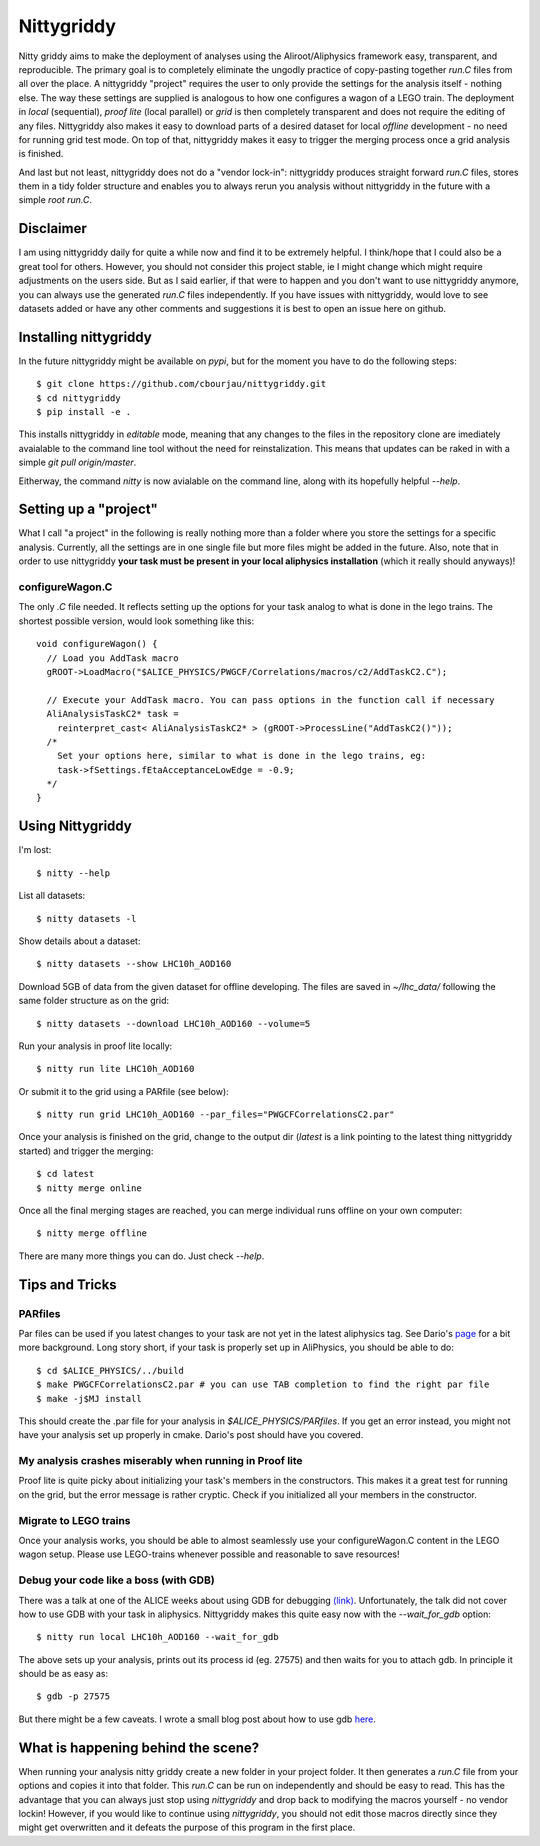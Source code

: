 ============
Nittygriddy
============

Nitty griddy aims to make the deployment of analyses using the Aliroot/Aliphysics framework easy, transparent, and reproducible.
The primary goal is to completely eliminate the ungodly practice of copy-pasting together `run.C` files from all over the place.
A nittygriddy "project" requires the user to only provide the settings for the analysis itself - nothing else.
The way these settings are supplied is analogous to how one configures a wagon of a LEGO train.
The deployment in `local` (sequential), `proof lite` (local parallel) or `grid` is then completely transparent and does not require the editing of any files.
Nittygriddy also makes it easy to download parts of a desired dataset for local *offline* development - no need for running grid test mode.
On top of that, nittygriddy makes it easy to trigger the merging process once a grid analysis is finished.

And last but not least, nittygriddy does not do a "vendor lock-in": nittygriddy produces straight forward `run.C` files, stores them in a tidy folder structure and enables you to always rerun you analysis without nittygriddy in the future with a simple `root run.C`.

.. image:: https://imgs.xkcd.com/comics/standards.png

Disclaimer
==========
I am using nittygriddy daily for quite a while now and find it to be extremely helpful. I think/hope that I could also be a great tool for others. However, you should not consider this project stable, ie I might change which might require adjustments on the users side. But as I said earlier, if that were to happen and you don't want to use nittygriddy anymore, you can always use the generated `run.C` files independently. If you have issues with nittygriddy, would love to see datasets added or have any other comments and suggestions it is best to open an issue here on github.




Installing nittygriddy
======================

In the future nittygriddy might be available on `pypi`, but for the moment you have to do the following steps: ::

  $ git clone https://github.com/cbourjau/nittygriddy.git
  $ cd nittygriddy
  $ pip install -e .

This installs nittygriddy in `editable` mode, meaning that any changes to the files in the repository clone are imediately avaialable to the command line tool without the need for reinstalization. This means that updates can be raked in with a simple `git pull origin/master`.

Eitherway, the command `nitty` is now avialable on the command line, along with its hopefully helpful `--help`.

Setting up a "project"
======================

What I call "a project" in the following is really nothing more than a folder where you store the settings for a specific analysis. Currently, all the settings are in one single file but more files might be added in the future. Also, note that in order to use nittygriddy **your task must be present in your local aliphysics installation** (which it really should anyways)!

configureWagon.C
----------------
The only `.C` file needed. It reflects setting up the options for your task analog to what is done in the lego trains. The shortest possible version, would look something like this: ::

  void configureWagon() {
    // Load you AddTask macro
    gROOT->LoadMacro("$ALICE_PHYSICS/PWGCF/Correlations/macros/c2/AddTaskC2.C");

    // Execute your AddTask macro. You can pass options in the function call if necessary
    AliAnalysisTaskC2* task =
      reinterpret_cast< AliAnalysisTaskC2* > (gROOT->ProcessLine("AddTaskC2()"));
    /*
      Set your options here, similar to what is done in the lego trains, eg:
      task->fSettings.fEtaAcceptanceLowEdge = -0.9;
    */
  }


..
   nittygriddy.json *(Not used, yet)*
   ----------------------------------
   This file contains some default options as well as depedencies which need to be loaded for execution. Again, this is analogus to the lego train interface. An example file might look like: ::

     [
       {
	   "Dependencies":"libOADB.so libSTEERBase.so libAOD.so libANALYSISalice.so libPWGCFCorrelationsC2.so"
       }
     ];


   datasets.json *(Not implemented, yet)*
   --------------------------------------
   This file contains information about custom datasets. If the standard ones are used this is not necessary.


Using Nittygriddy
=================

I'm lost::

  $ nitty --help
  
List all datasets::

  $ nitty datasets -l

Show details about a dataset::

  $ nitty datasets --show LHC10h_AOD160

Download 5GB of data from the given dataset for offline developing.
The files are saved in `~/lhc_data/` following the same folder structure as on the grid::

  $ nitty datasets --download LHC10h_AOD160 --volume=5

Run your analysis in proof lite locally::

  $ nitty run lite LHC10h_AOD160

Or submit it to the grid using a PARfile (see below)::
    
  $ nitty run grid LHC10h_AOD160 --par_files="PWGCFCorrelationsC2.par"

Once your analysis is finished on the grid, change to the output dir (`latest` is a link pointing to the latest thing nittygriddy started) and trigger the merging::
    
  $ cd latest
  $ nitty merge online

Once all the final merging stages are reached, you can merge individual runs offline on your own computer::
    
  $ nitty merge offline

There are many more things you can do. Just check `--help`.


Tips and Tricks
===============

PARfiles
--------
Par files can be used if you latest changes to your task are not yet in the latest aliphysics tag.
See Dario's `page <https://dberzano.github.io/2015/01/29/parfiles-reloaded>`_ for a bit more background. Long story short, if your task is properly set up in AliPhysics, you should be able to do::

  $ cd $ALICE_PHYSICS/../build
  $ make PWGCFCorrelationsC2.par # you can use TAB completion to find the right par file
  $ make -j$MJ install

This should create the .par file for your analysis in `$ALICE_PHYSICS/PARfiles`. If you get an error instead, you might not have your analysis set up properly in cmake. Dario's post should have you covered.


My analysis crashes miserably when running in Proof lite
--------------------------------------------------------
Proof lite is quite picky about initializing your task's members in the constructors. This makes it a great test for running on the grid, but the error message is rather cryptic. Check if you initialized all your members in the constructor.


Migrate to LEGO trains
----------------------
Once your analysis works, you should be able to almost seamlessly use your configureWagon.C content in the LEGO wagon setup. Please use LEGO-trains whenever possible and reasonable to save resources!


Debug your code like a boss (with GDB)
--------------------------------------
There was a talk at one of the ALICE weeks about using GDB for debugging `(link) <https://indico.cern.ch/event/463952/>`_.
Unfortunately, the talk did not cover how to use GDB with your task in aliphysics.
Nittygriddy makes this quite easy now with the `--wait_for_gdb` option::

  $ nitty run local LHC10h_AOD160 --wait_for_gdb

The above sets up your analysis, prints out its process id (eg. 27575) and then waits for you to attach gdb. In principle it should be as easy as::

  $ gdb -p 27575

But there might be a few caveats. I wrote a small blog post about how to use gdb `here <http://cbourjau.github.io/alice/aliroot/aliphysics/2015/12/17/Debugging_aliphysics.html>`_.


What is happening behind the scene?
===================================

When running your analysis nitty griddy create a new folder in your project folder.
It then generates a `run.C` file from your options and copies it into that folder.
This `run.C` can be run on independently and should be easy to read.
This has the advantage that you can always just stop using `nittygriddy` and drop back to modifying the macros yourself - no vendor lockin!
However, if you would like to continue using `nittygriddy`, you should not edit those macros directly since they might get overwritten and it defeats the purpose of this program in the first place.
